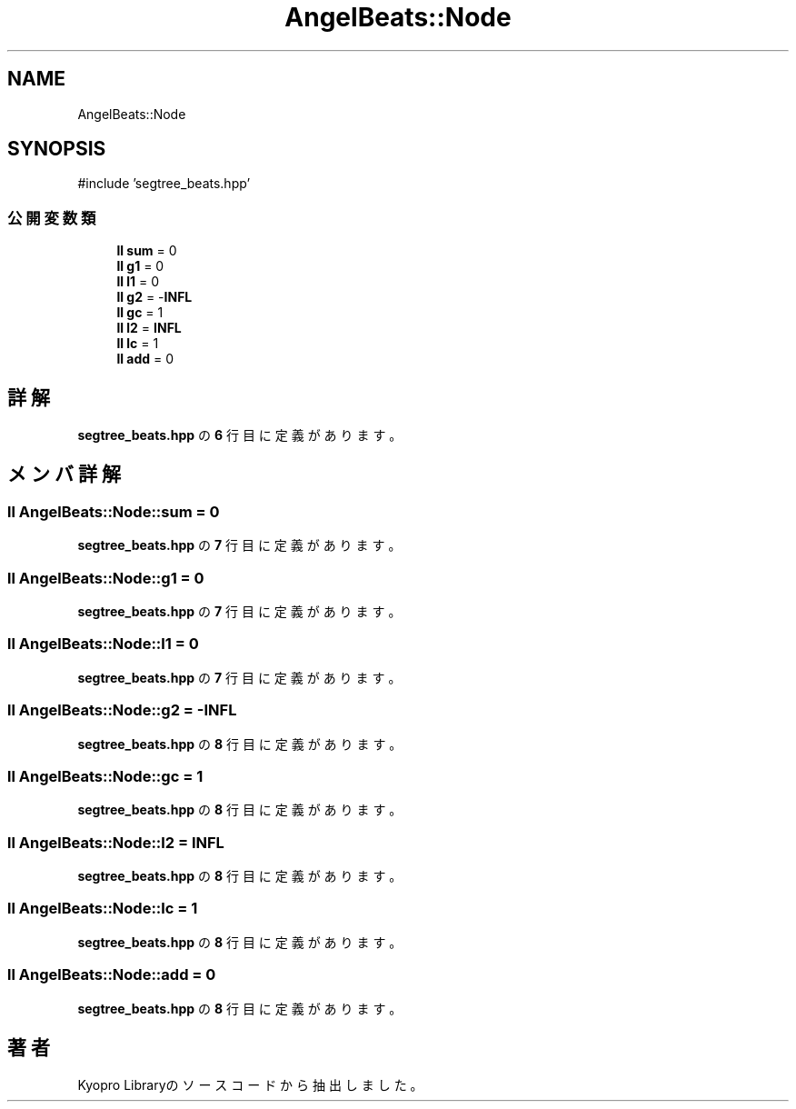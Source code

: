 .TH "AngelBeats::Node" 3 "Kyopro Library" \" -*- nroff -*-
.ad l
.nh
.SH NAME
AngelBeats::Node
.SH SYNOPSIS
.br
.PP
.PP
\fR#include 'segtree_beats\&.hpp'\fP
.SS "公開変数類"

.in +1c
.ti -1c
.RI "\fBll\fP \fBsum\fP = 0"
.br
.ti -1c
.RI "\fBll\fP \fBg1\fP = 0"
.br
.ti -1c
.RI "\fBll\fP \fBl1\fP = 0"
.br
.ti -1c
.RI "\fBll\fP \fBg2\fP = \-\fBINFL\fP"
.br
.ti -1c
.RI "\fBll\fP \fBgc\fP = 1"
.br
.ti -1c
.RI "\fBll\fP \fBl2\fP = \fBINFL\fP"
.br
.ti -1c
.RI "\fBll\fP \fBlc\fP = 1"
.br
.ti -1c
.RI "\fBll\fP \fBadd\fP = 0"
.br
.in -1c
.SH "詳解"
.PP 
 \fBsegtree_beats\&.hpp\fP の \fB6\fP 行目に定義があります。
.SH "メンバ詳解"
.PP 
.SS "\fBll\fP AngelBeats::Node::sum = 0"

.PP
 \fBsegtree_beats\&.hpp\fP の \fB7\fP 行目に定義があります。
.SS "\fBll\fP AngelBeats::Node::g1 = 0"

.PP
 \fBsegtree_beats\&.hpp\fP の \fB7\fP 行目に定義があります。
.SS "\fBll\fP AngelBeats::Node::l1 = 0"

.PP
 \fBsegtree_beats\&.hpp\fP の \fB7\fP 行目に定義があります。
.SS "\fBll\fP AngelBeats::Node::g2 = \-\fBINFL\fP"

.PP
 \fBsegtree_beats\&.hpp\fP の \fB8\fP 行目に定義があります。
.SS "\fBll\fP AngelBeats::Node::gc = 1"

.PP
 \fBsegtree_beats\&.hpp\fP の \fB8\fP 行目に定義があります。
.SS "\fBll\fP AngelBeats::Node::l2 = \fBINFL\fP"

.PP
 \fBsegtree_beats\&.hpp\fP の \fB8\fP 行目に定義があります。
.SS "\fBll\fP AngelBeats::Node::lc = 1"

.PP
 \fBsegtree_beats\&.hpp\fP の \fB8\fP 行目に定義があります。
.SS "\fBll\fP AngelBeats::Node::add = 0"

.PP
 \fBsegtree_beats\&.hpp\fP の \fB8\fP 行目に定義があります。

.SH "著者"
.PP 
 Kyopro Libraryのソースコードから抽出しました。
